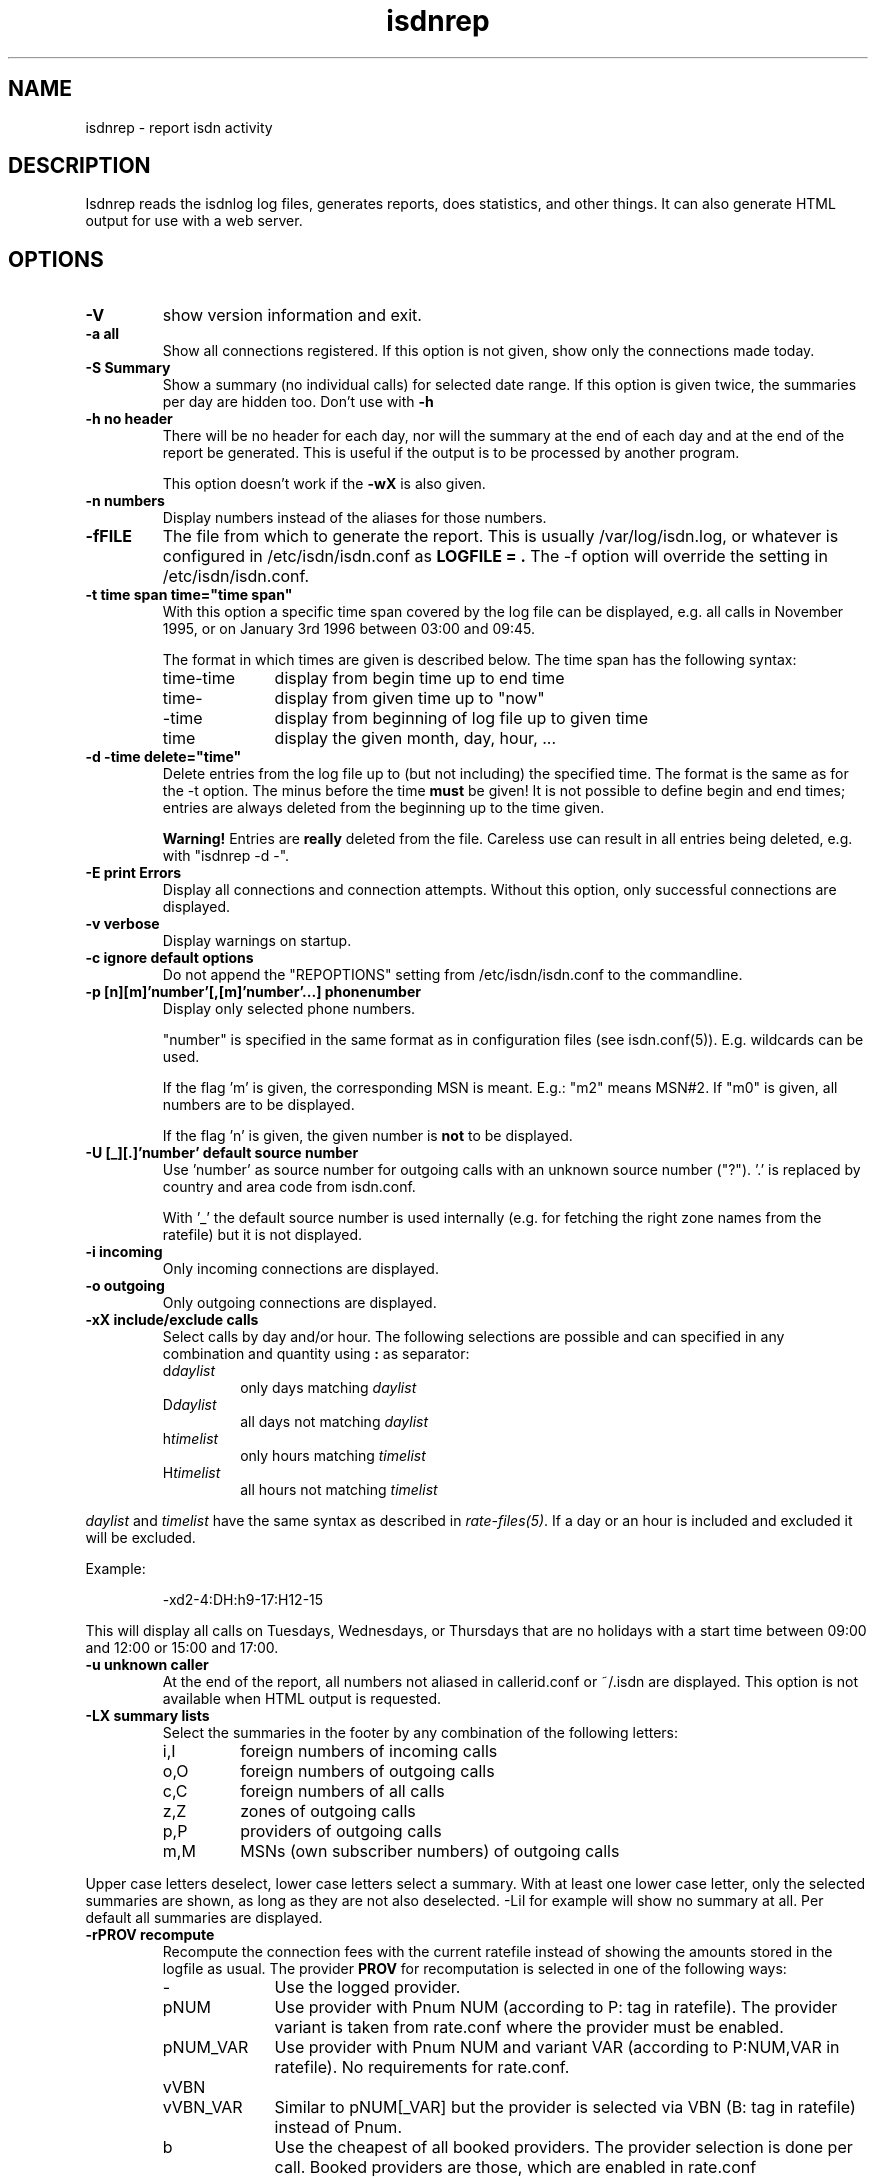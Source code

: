 .\" $Id: isdnrep.1.in,v 1.11 2007/01/05 02:40:54 tobiasb Exp $
.\" CHECKIN $Date: 2007/01/05 02:40:54 $
.TH isdnrep 1 "2007/01/05" "ISDN 4 Linux 3.12" "Linux System Commands"

.PD 0
.SH NAME
isdnrep \- report isdn activity

.SH DESCRIPTION
Isdnrep reads the isdnlog log files, generates reports, does statistics,
and other things. It can also generate HTML output for use with a web
server.

.SH OPTIONS
.TP
.B \-V
show version information and exit.

.TP
.B \-a	all
Show all connections registered. If this option is
not given, show only the connections made today.

.TP
.B \-S	Summary
Show a summary (no individual calls) for selected date range. If this
option is given twice, the summaries per day are hidden too. Don't use with
.B \-h

.TP
.B \-h	no header
There will be no header for each day, nor will the summary at the end
of each day and at the end of the report be generated. This is useful
if the output is to be processed by another program.
.sp
This option doesn't work if the
.B \-wX
is also given.

.TP
.B \-n	numbers
Display numbers instead of the aliases for those numbers.

.TP
.B \-fFILE
The file from which to generate the report. This is usually
/var/log/isdn.log, or whatever is configured in /etc/isdn/isdn.conf as
.B LOGFILE = .
The -f option will override the setting in /etc/isdn/isdn.conf.

.TP
.B \-t time span	time="time span"
With this option a specific time span covered by the log file can be
displayed, e.g. all calls in November 1995, or on January 3rd 1996
between 03:00 and 09:45.

The format in which times are given is described below.
The time span has the following syntax:

.RS
.TP 10
time-time
display from begin time up to end time
.TP
time-
display from given time up to "now"
.TP
-time
display from beginning of log file up to given time
.TP
time
display the given month, day, hour, ...
.RE


.TP
.B \-d -time	delete="time"
Delete entries from the log file up to (but not including) the specified
time. The format is the same as for the -t option.
The minus before the time
.B must
be given! It is not possible to define begin and end times; entries are
always deleted from the beginning up to the time given.

.B Warning!
Entries are
.B really
deleted from the file. Careless use can result in all entries being
deleted, e.g. with "isdnrep -d -".

.TP
.B \-E	print Errors
Display all connections and connection attempts. Without this option,
only successful connections are displayed.

.TP
.B \-v	verbose
Display warnings on startup.

.TP
.B \-c	ignore default options
Do not append the "REPOPTIONS" setting from /etc/isdn/isdn.conf
to the commandline.

.TP
.B \-p [n][m]'number'[,[m]'number'...]	phonenumber
Display only selected phone numbers.

"number" is specified in the same format as in configuration files
(see isdn.conf(5)). E.g. wildcards can be used.

If the flag 'm' is given, the corresponding MSN is meant.
E.g.: "m2" means MSN#2. If "m0" is given, all numbers are to be displayed.

If the flag 'n' is given, the given number is
.B not
to be displayed.

.TP
.B \-U [_][.]'number'  default source number
Use 'number' as source number for outgoing calls with an unknown source
number ("?").  '.' is replaced by country and area code from isdn.conf.

With '_' the default source number is used internally (e.g. for fetching
the right zone names from the ratefile) but it is not displayed.

.TP
.B \-i	incoming
Only incoming connections are displayed.

.TP
.B \-o	outgoing
Only outgoing connections are displayed.

.TP
.B \-xX	include/exclude calls
Select calls by day and/or hour.  The following selections are possible
and can specified in any combination and quantity using
.B : 
as separator:
.RS
.TP
.RI d daylist
only days matching
.I daylist
.TP
.RI D daylist
all days not matching
.I daylist
.TP
.RI h timelist
only hours matching
.I timelist
.TP
.RI H timelist
all hours not matching
.I timelist
.RE
.sp
.I daylist
and
.I timelist
have the same syntax as described in
.IR rate-files(5) .
If a day or an hour is included and excluded it will be excluded.
.sp
Example:
.sp
.RS
-xd2-4:DH:h9-17:H12-15
.RE
.sp
This will display all calls on Tuesdays, Wednesdays, or Thursdays
that are no holidays with a start time between 09:00 and 12:00 or
15:00 and 17:00.

.TP
.B \-u	unknown caller
At the end of the report, all numbers not aliased in callerid.conf or
~/.isdn are displayed. This option is not available when HTML output
is requested.

.TP
.B \-LX	summary lists
Select the summaries in the footer by any combination of the following
letters:
.RS
.TP
i,I
foreign numbers of incoming calls
.TP
o,O
foreign numbers of outgoing calls
.TP
c,C
foreign numbers of all calls
.TP
z,Z
zones of outgoing calls
.TP
p,P
providers of outgoing calls
.TP
m,M
MSNs (own subscriber numbers) of outgoing calls
.RE
.sp
Upper case letters deselect, lower case letters select a summary.
With at least one lower case letter, only the selected
summaries are shown, as long as they are not also deselected.
-LiI for example will show no summary at all.
Per default all summaries are displayed.

.TP
.B \-rPROV recompute
Recompute the connection fees with the current ratefile instead of
showing the amounts stored in the logfile as usual.  The provider
.B PROV
for recomputation is selected in one of the following ways:

.RS
.TP 10
\-
Use the logged provider.
.TP
pNUM
Use provider with Pnum NUM (according to P: tag in ratefile).
The provider variant is taken from rate.conf where the provider
must be enabled.
.TP
pNUM_VAR
Use provider with Pnum NUM and variant VAR
(according to P:NUM,VAR in ratefile).  No requirements for rate.conf.
.TP
vVBN
.TP
vVBN_VAR
Similar to pNUM[_VAR] but the provider is selected via VBN
(B: tag in ratefile) instead of Pnum.
.TP
b
Use the cheapest of all booked providers.  The provider selection
is done per call.  Booked providers are those, which are enabled
in rate.conf
.TP
B
Like b but allow all providers, not only the booked.
.RE

.TP
\fB\-m\fR[\fB*\fR|\fB/\fR]\fInumber\fB  modify call costs\fR
Multiply (*) or divide (/) the stored or recalculated call costs
by number before displaying them.  If neither * nor / is given,
multiply.

.TP
.B \-wX	WWW
isdnrep can give its output in HTML format; this is switched on with
this option. Two modes are possible:

.RS
.TP
0
The HTML header is suppressed. Useful if the output is to be included
into an existing page.
.TP
1
A complete HTML page is generated.
.RE

.TP
.B \-sX	format string
The output generated by isdnrep can be modified by specifying the format
of the line generated for each connection. The syntax is similar to that
used by printf. The following parameters are possible (the \fBx\fR where
given means that a width for the field, also known as the precision, must
be given):

.RS
.TP 4
%X
time without date,
e.g. 23:54:06
.TP
%x
the date,
e.g. 25/07/97
.TP
%y
date without year,
e.g. Sun May 04
.TP
%Y
year, in four digits,
e.g. 1997
.TP
%D
duration of connection,
e.g. 00:03:34
.TP
%\fBx\fRH
the local MSN; if an alias can be found, that will be displayed instead
.TP
%\fBx\fRh
the local MSN, only as a number; no aliases will be substituted
.TP
%\fBx\fRF
the remote number; if an alias can be found, that will be displayed instead
.TP
%\fBx\fRf
the remote number, only as a number; no aliases will be substituted
.TP
%\fBx\fRL
the town corresponding to the local MSN if known; an empty string otherwise
.TP
%\fBx\fRl
the town corresponding to the remote number if known; an empty string otherwise
.TP
%T
an arrow indicating the direction of the connection
("->" outgoing or "<-" incoming);
the local MSN should be displayed on the left side of this.
.TP
%t
an arrow indicating the direction of the connection, reversed
("<-" outgoing or "->" incoming);
the local MSN should be displayed on the right side of this.
.TP
%\fBx\fRu
the charge units, if known,
e.g. 6 EH
.TP
%U
the cost, if known,
e.g. 2,28 DM
.TP
%\fBx\fRj
the name of the used provider
.TP
%v
the VBN (carrier selection prefix) of the provider,
e.g. 01012
.TP
%V
the VBN and variant of the provider,
e.g. 01012_3
.TP
%I
amount of INPUT data
.TP
%O
amount of OUTPUT data
.TP
%P
INPUT throughput (bps)
.TP
%p
OUTPUT throughput (bps)
.TP
%S
Service Indicator
.TP
%G
displays a HTTP link to the corresponding fax, when a fax was received
by mgetty. This fax can be displayed by using the link in a HTTP browser.
.sp
This option is only valid when used with -wx, see below for more information.
.TP
%C
displays a HTTP link to the corresponding voice file, when a call was
recorded by vbox.
This option is only valid when used with -wx, see below for more information.
.RE
.sp
The default format string for (non-HTML output) is
.RS
"  %X %D %15.15H %T %-15.15F %7u %U %I %O"
.RE
.sp
With the following string all the important data is displayed while
keeping the total length to 80:
.sp
.RS
"%X%D %10.10H%T%-14.14F%U%I %O"
.RE
.sp
The above string is put into isdn.conf at installation as
.B REPFMTSHORT
and can be used with
.B -Fshort.

Without showing the transfered bytes, this string also fits into 80 chars:
.sp
.RS
"  %X %D %16.16H %T %-25.25F %U"
.RE
.sp
It is included as
.B REPFMTNIO.

.TP
.B \-FX	format
format strings can be specified in isdn.conf; this option
is used to select one of these. Entries can be defined in the
section [ISDNLOG] with names beginning with "REPFMT". The string after
the -F option is added to REPFMT to find the correct entry. Case is
not sensitive. E.g.:

.nf
REPFMT1        = ... # -> isdnrep -F1
REPFMTMYSTRING = ... # -> isdnrep -Fmystring or
                          isdnrep -F MYSTRING
.fi

.SH "HTML USE"
isdnrep can generate a HTML page containing links to files generated
by vbox and mgetty (faxes), so that the messages and faxes can be heard
or seen from within a browser. However, a couple of things need to be
configured first.

.cu
answering machine messages

The %C can be used in the isdnrep output format to make a link to a voice
recording file.
For this to work, the following entry is needed in the [ISDNLOG] section
in isdn.conf:

.nf
    VBOXPATH= /var/spool/vbox/fred/incoming # incoming directory pathname
.fi

Now isdnrep can find the file correctly. Clicking on this link
will cause the file to be sent. These files are in ZyXEL format; the
browser cannot use these directly. The type is given by isdnrep as
follows:

.nf
    Content-Type: application/x-zyxel4
.fi

The correct application (helper) for this has to be configured in the
browser. Alternatively, a conversion program can be specified to isdnrep
which will convert the ZyXEL format. The pathname of the file to convert
is given as a parameter to the program.

In the [ISDNLOG] section of isdn.conf an entry as follows specifies
which conversion program to use:

.nf
    VBOXCMD1 = /usr/bin/program1

for versions 0.x and 1.x of vbox, and

    VBOXCMD2 = /usr/bin/program2
.fi

for versions 2.x of vbox. Both entries can be given, isdnrep recognizes
which version created the recording.

The program must first output a line with the content-type, followed
by the data itself. To convert the ZyXEL format into a WAV file, the
following script may be used:
.RS
.nf
#! /bin/sh
##
## script to play voice messages from vbox-2.0
##
## WARNING! If the paths are not set correctly,
## netscape may simply crash!

PATH=$PATH:"path to sox":"path to pvftools":"path to vbox"
FILENAME1=/tmp/voxplay.$$.voc
FILENAME2=/tmp/voxplay.$$.wav
VOLUME=8

vboxtoau <$1             | \\
          autopvf        | \\
          pvfamp $VOLUME | \\
          pvfcut 0.20    | \\
                pvftovoc > $FILENAME1

sox $FILENAME1 $FILENAME2

echo Content-Type: audio/x-wav
echo
cat $FILENAME2

rm -f $FILENAME1 $FILENAME2

.fi
.RE
The script above needs the packages sox and pvftools.
Additionally, the browser needs to be told how to handle "audio/x-wav".
This is done by adding the following lines to the files listed:

.nf
.RS 4
.TP 4
.B ~/.mime.types
type=audio/x-wav    \\
desc="auWAV Audio"  \\
exts="wav"

.TP
.B ~/.mailcap
audio/x-wav;/usr/bin/auplay %s
.RE
.fi

The package NAS (Network Audio System) may be needed.

Now, when the browser is started, it will recognize WAV files and start
the corresponding program to handle these. The WAV format has been chosen
as this can also be played from a Windows pc.


.cu
faxes received by mgetty

When %G is used in the isdnrep output format, any faxes received by mgetty
will be accessible via a HTML link, in the same manner as the ansering
machine messages.

For the faxes the following entry in the [ISDNLOG] section in isdn.conf
is needed:

.nf
    MGETTYPATH = /var/spool/fax/incoming
.fi

WARNING: if isdnrep doesn't have permission to read the files, they
will not be displayed; there will be no error message.

When isdnrep passes these files back to the browser, they have the
G3 format. The following header is used to notify the browser of this:

.nf
    Content-Type: application/x-faxg3
.fi

As the browser probably doesn't understand this format, the following
changes to the files listed are needed:

.nf
.RS 4
.TP 4
.B ~/.mime.types
type=application/x-faxg3  \\
desc="G3-Fax Format"      \\
exts="fax,g3"

.TP
.B ~/.mailcap
pplication/x-faxg3;/usr/X11/bin/g3view %s
.RE
.fi

The program g3view has to be installed for this to work.

If now the link is clicked on, the browser will automatically start
the external g3view to handle this data.

If you prefer another format (instead of G3) such as JPEG, the format
has to be converted. The following entry in the [ISDNLOG] section of
isdn.conf takes care of this:

.nf
VBOXCMD = /usr/bin/g3tojpeg # example
.fi

The script g3tojpeg can be something like this:

.RS
.nf
#! /bin/sh
##
## command to display faxes in a browser
##
## WARNING! If the paths are not set correctly,
## netscape may simply crash!

export PATH=$PATH:"path to g3topbm":"path to convert"

echo Content-Type: image/jpeg
echo

g3topbm < $1 | convert pbm:- jpeg:-
.fi
.RE

The packages ImageMagick and mgetty are needed. Mgetty is probably
already installed if you want to use this feature :-)

The advantage of the JPEG format is that it can also be displayed by
a browser running on a Windows pc.

.cu
summary

A suitable value for REPFMTWWW is

.nf
    REPFMTWWW = "%X %D %17.17H %T %-17.17F %-20.20l SI: %S %9u %U %I %O %G %C"
.fi

Netscape 3.0 Gold and Arena have been tested, and both work fine
with isdnrep's HTML output, although Arena's display is not as
colourful as Netscape's.

A known problem (which is impossible to solve completely) is determining
the relationship between an isdn connection and a fax or vbox recording.
Unfortunately the times for isdnrep, mgetty and vbox differ. Isdnrep tries
to make the best guess, but it's always possible that e.g. a fax is
connected to the wrong isdn connection.

.SH "EXAMPLE OUTPUT"
With the default configuration the following output can be generated
on stdout (whitespace slightly edited for clarity):

.RS
.nf
$ isdnrep -v -t 6/1/96
I S D N  Connection Report  -  Tue Aug 26 22:21:19 1997


Sat Jan  6 1996
  00:54:19                 UNKNOWN -> UNKNOWN     No user responding      \fB(4)\fR
[...]
  16:33:24  0:03:23        UNKNOWN -> UNKNOWN        7 EH      0,84 DM
  17:33:47                 UNKNOWN -> UNKNOWN     Unallocated (unassigned)\fB(5)\fR
                                                  number
  20:02:28  0:02:37     Phone/HDLC <- UNKNOWN                             \fB(1)\fR
  20:09:53  0:07:01     Modem/X.75 -> T-Online       3 EH      0,36 DM    \fB(2)\fR
  21:27:56                 UNKNOWN -> UNKNOWN     User busy               \fB(3)\fR
  22:09:41  0:29:36        UNKNOWN -> UNKNOWN       43 EH      9,89 DM*
======================================================================
  1 IN= 0:02:37,  13 OUT= 3:40:14,   3 failed      210 EH     25,20 DM
\fB(6)\fR^^^^^^^^^^^^  \fB(7)\fR^^^^^^^^^^^^^  \fB(8)\fR^^^^^^^   \fB(9)\fR^^^^^^ \fB(10)\fR^^^^^^^^


DIALOUT Summary for Sat Jan  6 1996                                      \fB(11)\fR
-----------------------------------------------------------
T-Online         1 call(s)  0:07:01     3 EH    0,36 DM
UNKNOWN         11 call(s)  0:17:00    20 EH    2,40 DM


DIALIN Summary for Sat Jan  6 1996                                       \fB(12)\fR
-----------------------------------------------------------
UNKNOWN          1 call(s)  0:02:37


Zone 1 : City              2 call(s)  2:23:13     50 EH    6,00 DM       \fB(13)\fR
Zone x : UNKNOWN          11 call(s)  0:17:00     20 EH    2,40 DM

.fi
.RE

.B Notes
.RS 1
.TP 5
 (1)
"xxx <- xxx" was an incoming call, so doesn't cost anything
.TP
 (2)
"xxx -> xxx" was an outgoing call lasting 203 seconds, so for City zone,
off-peak time (Saturday), 3 charge units = DM 0,36
.TP
 (3)
there was no connection, as the called party was busy
.TP
 (4)
there was no connection, as the called party didn't pick up the phone
.TP
 (5)
"the number you have dialled is not connected. Hang up and dial again. ..."
.TP
 (6)
total time for incoming calls
.TP
 (7)
total time for outgoing calls
.TP
 (8)
3 calls failed; busy (3), no answer (4) and error in dialing (5)
.TP
 (9)
total charge units incurred for one day
.TP
(10)
total costs incurred for one day
.TP
(11)
outgoing calls grouped per number
.TP
(12)
incoming calls grouped per number
.TP
(13)
outgoing and incoming calls grouped per tariff zone
.RE

If the charge units are marked with "*", the PTT switch did not give
charge info; these are the number of units guestimated by isdnrep.


.SH "TIME FORMAT"
For the -d and -t options, the time is specified in the following formats:

.TP
[DD/][M]M/[[YY]YY]
specifies the month or day.

Examples:

.RS
.TP 10
7/
July of the current year
.TP
8/1996
August 1996
.TP
29/6/05
June 29th 2005
.TP
6/6/
error, is not June 6th of the current year; it's June 1906
.RE

.TP
[D]D
day of current month

.TP
[D]D.[M]M.[[[CC]Y]Y]
specifies a day.  If century or year and century are missing, they will
be taken from the current date. 

Examples:

.RS
.TP 10
23.5.
May 23rd in the current year
.TP
19.01.38
January 19th 2038
.TP
16.10.1998
October 16th 1998
.RE

.TP
[MM]DD[hhmm[[CC]YY][.ss]]
specifies an exact time. Unspecified parts are defined as 0 when
interpreted as a begin time, and 23 or 59 when interpreted as an
end time.
.sp
If a year is to be specified, the hours and minutes
.B must
also be specified.
.sp
The format is copied from the date command.

Examples:

.RS
.TP
0107
January 1st in the current year
.TP
0107173196.25
January 7th 1996 17:31:25
.TP
010717311996
January 7th 1996 17:31:00 (or 17:31:59)
.TP
12141995
error: \fBnot\fR December 12th 1995, but December 12th of the current
year at 19:95, so it's garbage.
.RE
.sp
.RS
Examples of time spans and their meaning:
.RS
.TP
6/95-081214381996.25
all entries between June 1st 1995 00:00:00 and August 12th 14:38:25
.TP
0912030495.20-12/95
all entries between September 12th 1995 03:04:20 and December 31st
1995 23:59:59
.TP
09.06.2006-9/7/6
all entries between June 6th 2006 00:00:00 and July 7th 2006 00:00:00
.TP
7/95
all entries between July 1st 1995 00:00:00 and July 31st 1995 23:59:59
.TP
0908
all entries between September 8th in the current year 00:00:00 and
September 8th in the current year 23:59:59
.TP
3
third day of the current month
.RE
.RE

.TP
[CC]YY\-MM\-DDThh:mm:ss
specifies a year, a moment, or something between.  Each seperator
\'-', 'T', and ':' can be omitted or not.  If the first '-' is
missing, the century must be given.

This notation cannot be combined with the above notations.
Time spans are noted with '--' instead of '-'.  If no '--' is given,
\'i' must be noted after the \-t option.

Examples:

.RS
.TP
i2002
the entire year 2002 from January 1st 00:00:00 to December 31st 23:59:59
.TP
i200306
the entire month June 2003
.TP
200308--200309
August and September 2003
.TP
2003-10-03T17--
all entries after October 3rd 2003 16:59:59
.TP
2003-08-27T11:51:25--20030827115128
4 seconds at August 27th 2003
.TP
200306
error: neither 'i' nor '--' given
.TP
2003-1-4
error: leading zeros (at month and day) must not omitted
.RE

.TP
"y"
yesterday,
.TP
"yy"
the day before yesterday,
.TP
"yyy"
three days ago and so on.
For time spans these can also be used in conjunction
with the notations explained above.

.SH "FILES"
.TP
\fB/var/log/isdn.log\fR or \fB/var/lib/isdn/calls\fR
isdnlog log file with information about all calls.

.TP
\fB/etc/isdn/isdn.conf\fR
general configuration

.TP
\fB/etc/isdn/callerid.conf\fR
aliases for telephone numbers

.SH SEE ALSO
.B isdnlog(5) isdnlog(8) isdn.conf(5)

.SH AUTHOR
This manual page was adapted from isdnlog/README by
Paul Slootman <paul@isdn4linux.de>, for Debian GNU/Linux and isdn4linux.
